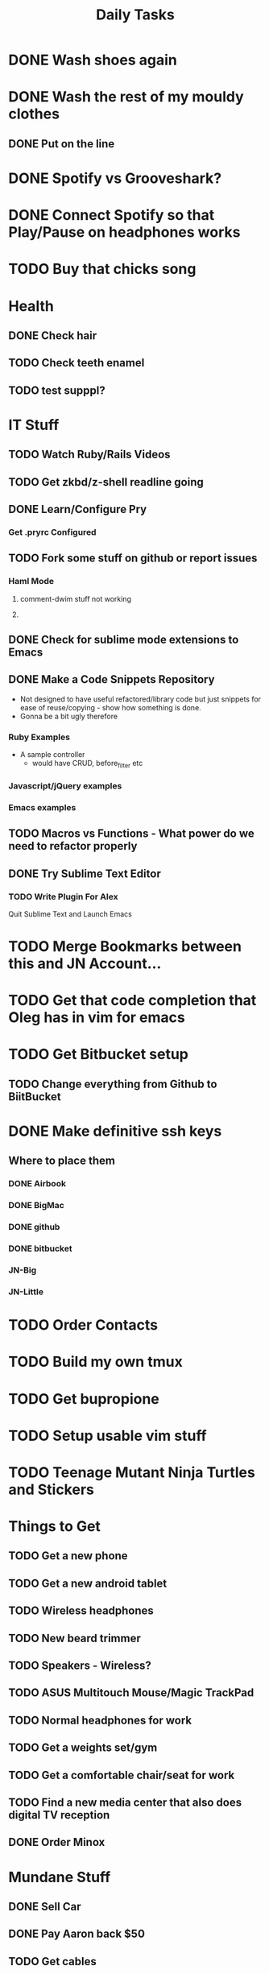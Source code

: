 #+TITLE: Daily Tasks

* DONE Wash shoes again
* DONE Wash the rest of my mouldy clothes
** DONE Put on the line
* DONE Spotify vs Grooveshark?
* DONE Connect Spotify so that Play/Pause on headphones works
* TODO Buy that chicks song
* Health
** DONE Check hair
** TODO Check teeth enamel
** TODO test supppl?
* IT Stuff
** TODO Watch Ruby/Rails Videos
** TODO Get zkbd/z-shell readline going
** DONE Learn/Configure Pry
*** Get .pryrc Configured
** TODO Fork some stuff on github or report issues
*** Haml Mode
**** comment-dwim stuff not working
**** 
** DONE Check for sublime mode extensions to Emacs
** DONE Make a Code Snippets Repository
  - Not designed to have useful refactored/library code but just snippets for ease of reuse/copying - show how something is done.
  - Gonna be a bit ugly therefore
*** Ruby Examples
  - A sample controller
    - would have CRUD, before_filter etc
*** Javascript/jQuery examples
*** Emacs examples
** TODO Macros vs Functions - What power do we need to refactor properly
** DONE Try Sublime Text Editor
*** TODO Write Plugin For Alex
Quit Sublime Text and Launch Emacs
* TODO Merge Bookmarks between this and JN Account...
* TODO Get that code completion that Oleg has in vim for emacs
* TODO Get Bitbucket setup
** TODO Change everything from Github to BiitBucket
* DONE Make definitive ssh keys
** Where to place them
*** DONE Airbook
*** DONE BigMac
*** DONE github
*** DONE bitbucket
*** JN-Big
*** JN-Little
* TODO Order Contacts
* TODO Build my own tmux
* TODO Get bupropione
* TODO Setup usable vim stuff
* TODO Teenage Mutant Ninja Turtles and Stickers
* Things to Get
** TODO Get a new phone
** TODO Get a new android tablet
** TODO Wireless headphones
** TODO New beard trimmer
** TODO Speakers - Wireless?
** TODO ASUS Multitouch Mouse/Magic TrackPad
** TODO Normal headphones for work
** TODO Get a weights set/gym
** TODO Get a comfortable chair/seat for work
** TODO Find a new media center that also does digital TV reception
** DONE Order Minox
* Mundane Stuff
** DONE Sell Car
** DONE Pay Aaron back $50
** TODO Get cables
*** Long Antenna cable
*** Get rgb cables for 24 inch monitor
** TODO Get Apple Repair For BigMac
** TODO Get music and comics from old PC
** TODO Fix kitchen tap - change washer
* TODO Reorganise Org Note Docs into Directories
** TODO Thoughts/Docs etc
** TODO Change any bad hyperlinks
* TODO Rsync files
* TODO Backup this computer
* TODO Uninstall gems from Sameera's talk
* TODO Install YaSnippet - fix el-get recipe with bad git/github address
* TODO Emacs Packages to investigate
** emacschrome
** emacs-setup
** el-markup
** el-spec
** elscreen
** ack
** google-maps
** google-translate
** graphene
** AutoComplete, CompanyMode or CompletionUI
** YaSnippet
Sublime Style snippets?
** fakespace
** @
Prototypes for elisp
** ctags management
** dialog
Some widgets library for building other stuff?
** frame+, framesize, framemove?
Resizing moving frames
** auto-async-byte-compile
http://www.emacswiki.org/emacs/auto-async-byte-compile.el
** AutoRecompile - for byte-compiling files automatically on save
http://www.emacswiki.org/emacs/AutoRecompile
** Terminal Emulators
*** screen-term
*** nterm
** Ruby/Rails Stuff
*** Browse ruby documentation in emacs
**** yari
*** rspec-mode
